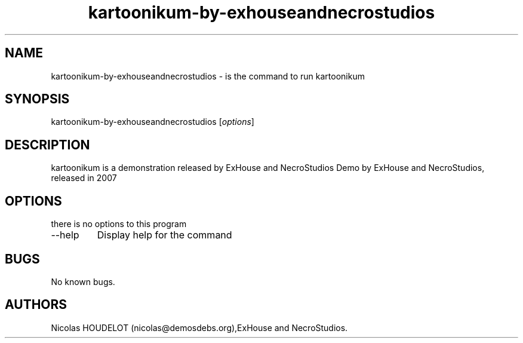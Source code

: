.\" Automatically generated by Pandoc 2.9.2.1
.\"
.TH "kartoonikum-by-exhouseandnecrostudios" "6" "2016-09-08" "kartoonikum User Manuals" ""
.hy
.SH NAME
.PP
kartoonikum-by-exhouseandnecrostudios - is the command to run
kartoonikum
.SH SYNOPSIS
.PP
kartoonikum-by-exhouseandnecrostudios [\f[I]options\f[R]]
.SH DESCRIPTION
.PP
kartoonikum is a demonstration released by ExHouse and NecroStudios Demo
by ExHouse and NecroStudios, released in 2007
.SH OPTIONS
.PP
there is no options to this program
.TP
--help
Display help for the command
.SH BUGS
.PP
No known bugs.
.SH AUTHORS
Nicolas HOUDELOT (nicolas\[at]demosdebs.org),ExHouse and NecroStudios.
